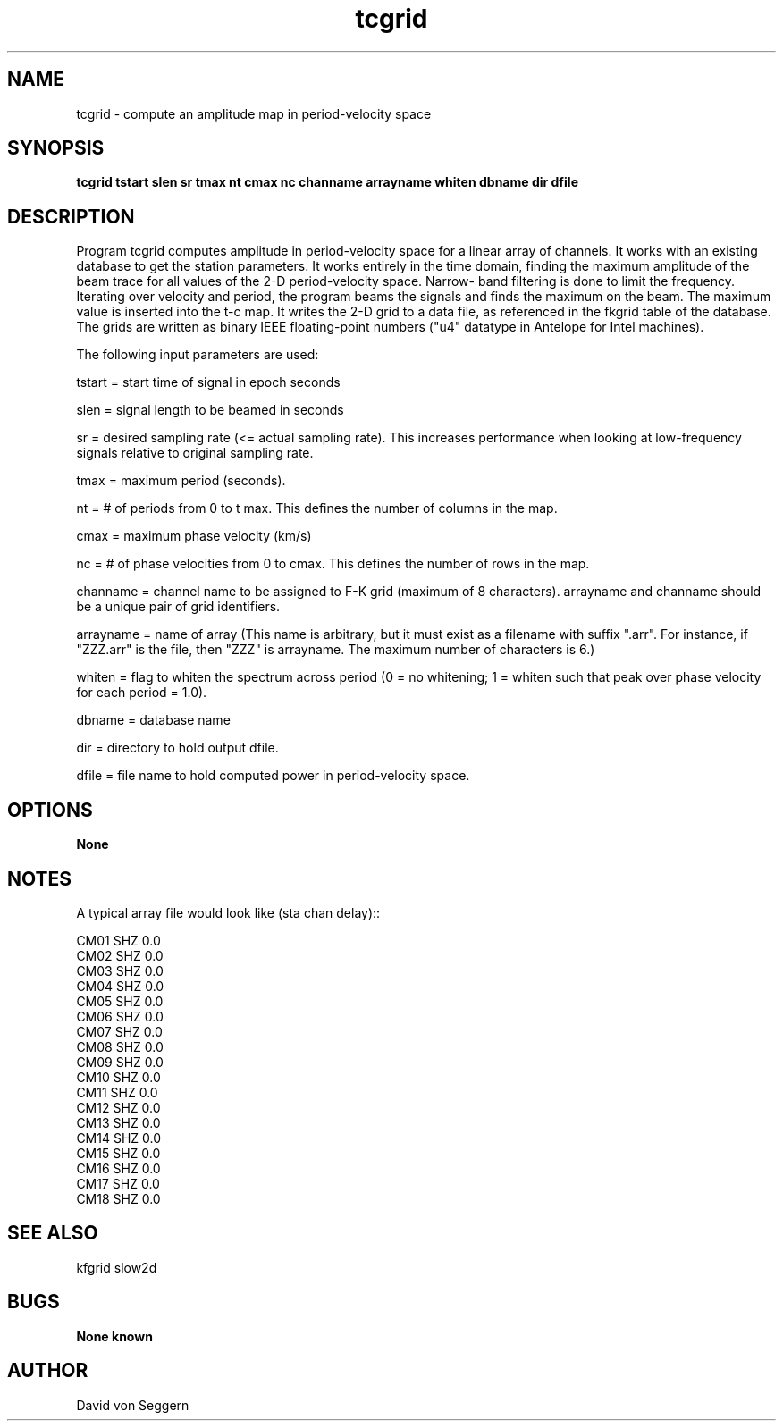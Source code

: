.TH "tcgrid" 1 "September 1, 2012"
.SH NAME
tcgrid \- compute an amplitude map in period-velocity space
.SH SYNOPSIS
.B "tcgrid tstart slen sr tmax nt cmax nc channame arrayname whiten dbname dir dfile"
.SH DESCRIPTION
Program tcgrid computes amplitude in period-velocity space for a linear 
array of channels. It works with an existing database to get the station 
parameters.  It works entirely in the time domain, finding the maximum amplitude
of the beam trace for all values of the 2-D period-velocity space.  Narrow-
band filtering is done to limit the frequency.   Iterating over velocity and
period, the program beams the signals and finds the maximum on the beam.  The
maximum value is inserted into the t-c map.  It writes the 2-D grid to a data 
file, as referenced in the fkgrid table of the database.  The grids are written
as binary IEEE floating-point numbers ("u4" datatype in Antelope for Intel 
machines).

The following input parameters are used:

tstart = start time of signal in epoch seconds

slen = signal length to be beamed in seconds

sr = desired sampling rate (<= actual sampling rate).  This increases performance when looking at low-frequency signals relative to original sampling rate.

tmax = maximum period (seconds).

nt = # of periods from 0 to t max.  This defines the number of columns in the map.

cmax = maximum phase velocity (km/s)

nc = # of phase velocities from 0 to cmax.  This defines the number of rows in the map.

channame = channel name to be assigned to F-K grid  (maximum of 8 characters). arrayname and channame should be a unique pair of grid identifiers.

arrayname = name of array (This name is arbitrary, but it must exist as a filename with suffix ".arr".  For instance, if "ZZZ.arr" is the file, then "ZZZ" is arrayname.  The maximum number of characters is 6.)

whiten = flag to whiten the spectrum across period (0 = no whitening; 1 = whiten such that peak over phase velocity for each period = 1.0).

dbname = database name

dir = directory to hold output dfile.

dfile = file name to hold computed power in period-velocity space.

.SH OPTIONS
.B None
.SH NOTES
.nf
A typical array file would look like (sta chan delay)::

CM01 SHZ  0.0
CM02 SHZ  0.0
CM03 SHZ  0.0
CM04 SHZ  0.0
CM05 SHZ  0.0
CM06 SHZ  0.0
CM07 SHZ  0.0
CM08 SHZ  0.0
CM09 SHZ  0.0
CM10 SHZ  0.0
CM11 SHZ  0.0
CM12 SHZ  0.0
CM13 SHZ  0.0
CM14 SHZ  0.0
CM15 SHZ  0.0
CM16 SHZ  0.0
CM17 SHZ  0.0
CM18 SHZ  0.0

.fi
.SH "SEE ALSO"
kfgrid slow2d
.SH BUGS
.B None known
.SH AUTHOR
David von Seggern

